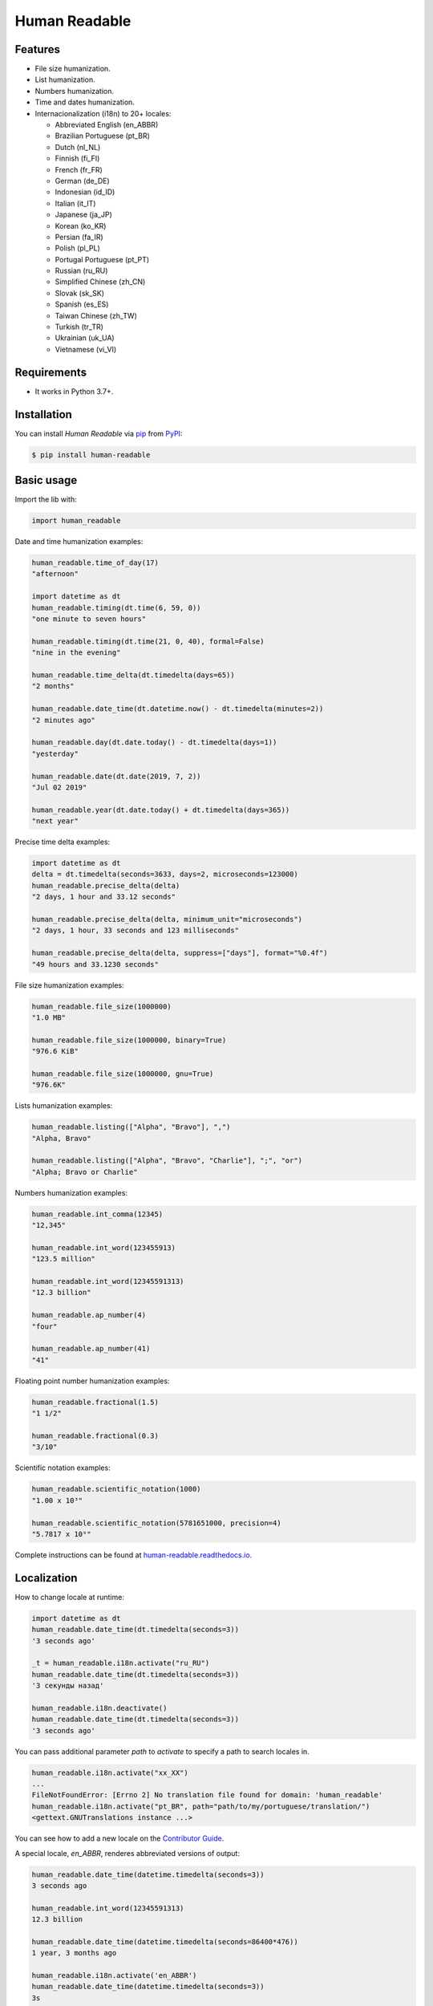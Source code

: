 Human Readable
==============

|Status| |PyPI| |Python Version| |License|

|Read the Docs| |Tests| |Codecov|

|pre-commit| |Black|

.. |Status| image:: https://badgen.net/badge/status/beta/orange
   :target: https://badgen.net/badge/status/beta/orange
   :alt: Project Status
.. |PyPI| image:: https://img.shields.io/pypi/v/human-readable.svg
   :target: https://pypi.org/project/human-readable/
   :alt: PyPI
.. |Python Version| image:: https://img.shields.io/pypi/pyversions/human-readable
   :target: https://pypi.org/project/human-readable
   :alt: Python Version
.. |License| image:: https://img.shields.io/pypi/l/human-readable
   :target: https://opensource.org/licenses/MIT
   :alt: License
.. |Read the Docs| image:: https://img.shields.io/readthedocs/human-readable/latest.svg?label=Read%20the%20Docs
   :target: https://human-readable.readthedocs.io/
   :alt: Read the documentation at https://human-readable.readthedocs.io/
.. |Tests| image:: https://github.com/staticdev/human-readable/workflows/Tests/badge.svg
   :target: https://github.com/staticdev/human-readable/actions?workflow=Tests
   :alt: Tests
.. |Codecov| image:: https://codecov.io/gh/staticdev/human-readable/branch/master/graph/badge.svg
   :target: https://codecov.io/gh/staticdev/human-readable
   :alt: Codecov
.. |pre-commit| image:: https://img.shields.io/badge/pre--commit-enabled-brightgreen?logo=pre-commit&logoColor=white
   :target: https://github.com/pre-commit/pre-commit
   :alt: pre-commit
.. |Black| image:: https://img.shields.io/badge/code%20style-black-000000.svg
   :target: https://github.com/psf/black
   :alt: Black


Features
--------

* File size humanization.
* List humanization.
* Numbers humanization.
* Time and dates humanization.
* Internacionalization (i18n) to 20+ locales:

  * Abbreviated English (en_ABBR)
  * Brazilian Portuguese (pt_BR)
  * Dutch (nl_NL)
  * Finnish (fi_FI)
  * French (fr_FR)
  * German (de_DE)
  * Indonesian (id_ID)
  * Italian (it_IT)
  * Japanese (ja_JP)
  * Korean (ko_KR)
  * Persian (fa_IR)
  * Polish (pl_PL)
  * Portugal Portuguese (pt_PT)
  * Russian (ru_RU)
  * Simplified Chinese (zh_CN)
  * Slovak (sk_SK)
  * Spanish (es_ES)
  * Taiwan Chinese (zh_TW)
  * Turkish (tr_TR)
  * Ukrainian (uk_UA)
  * Vietnamese (vi_VI)


Requirements
------------

* It works in Python 3.7+.


Installation
------------

You can install *Human Readable* via pip_ from PyPI_:

.. code:: console

   $ pip install human-readable


.. basic-usage

Basic usage
-----------

Import the lib with:

.. code-block:: python

   import human_readable


Date and time humanization examples:

.. code-block:: python

   human_readable.time_of_day(17)
   "afternoon"

   import datetime as dt
   human_readable.timing(dt.time(6, 59, 0))
   "one minute to seven hours"

   human_readable.timing(dt.time(21, 0, 40), formal=False)
   "nine in the evening"

   human_readable.time_delta(dt.timedelta(days=65))
   "2 months"

   human_readable.date_time(dt.datetime.now() - dt.timedelta(minutes=2))
   "2 minutes ago"

   human_readable.day(dt.date.today() - dt.timedelta(days=1))
   "yesterday"

   human_readable.date(dt.date(2019, 7, 2))
   "Jul 02 2019"

   human_readable.year(dt.date.today() + dt.timedelta(days=365))
   "next year"


Precise time delta examples:

.. code-block:: python

   import datetime as dt
   delta = dt.timedelta(seconds=3633, days=2, microseconds=123000)
   human_readable.precise_delta(delta)
   "2 days, 1 hour and 33.12 seconds"

   human_readable.precise_delta(delta, minimum_unit="microseconds")
   "2 days, 1 hour, 33 seconds and 123 milliseconds"

   human_readable.precise_delta(delta, suppress=["days"], format="%0.4f")
   "49 hours and 33.1230 seconds"


File size humanization examples:

.. code-block:: python

   human_readable.file_size(1000000)
   "1.0 MB"

   human_readable.file_size(1000000, binary=True)
   "976.6 KiB"

   human_readable.file_size(1000000, gnu=True)
   "976.6K"


Lists humanization examples:

.. code-block:: python

   human_readable.listing(["Alpha", "Bravo"], ",")
   "Alpha, Bravo"

   human_readable.listing(["Alpha", "Bravo", "Charlie"], ";", "or")
   "Alpha; Bravo or Charlie"


Numbers humanization examples:

.. code-block:: python

   human_readable.int_comma(12345)
   "12,345"

   human_readable.int_word(123455913)
   "123.5 million"

   human_readable.int_word(12345591313)
   "12.3 billion"

   human_readable.ap_number(4)
   "four"

   human_readable.ap_number(41)
   "41"


Floating point number humanization examples:

.. code-block:: python

   human_readable.fractional(1.5)
   "1 1/2"

   human_readable.fractional(0.3)
   "3/10"


Scientific notation examples:

.. code-block:: python

   human_readable.scientific_notation(1000)
   "1.00 x 10³"

   human_readable.scientific_notation(5781651000, precision=4)
   "5.7817 x 10⁹"

.. end-basic-usage

Complete instructions can be found at `human-readable.readthedocs.io`_.


Localization
------------

How to change locale at runtime:

.. code-block:: python

   import datetime as dt
   human_readable.date_time(dt.timedelta(seconds=3))
   '3 seconds ago'

   _t = human_readable.i18n.activate("ru_RU")
   human_readable.date_time(dt.timedelta(seconds=3))
   '3 секунды назад'

   human_readable.i18n.deactivate()
   human_readable.date_time(dt.timedelta(seconds=3))
   '3 seconds ago'


You can pass additional parameter `path` to `activate` to specify a path to search
locales in.

.. code-block:: python

   human_readable.i18n.activate("xx_XX")
   ...
   FileNotFoundError: [Errno 2] No translation file found for domain: 'human_readable'
   human_readable.i18n.activate("pt_BR", path="path/to/my/portuguese/translation/")
   <gettext.GNUTranslations instance ...>

You can see how to add a new locale on the `Contributor Guide`_.

A special locale, `en_ABBR`, renderes abbreviated versions of output:

.. code-block:: python

    human_readable.date_time(datetime.timedelta(seconds=3))
    3 seconds ago

    human_readable.int_word(12345591313)
    12.3 billion

    human_readable.date_time(datetime.timedelta(seconds=86400*476))
    1 year, 3 months ago

    human_readable.i18n.activate('en_ABBR')
    human_readable.date_time(datetime.timedelta(seconds=3))
    3s

    human_readable.int_word(12345591313)
    12.3 B

    human_readable.date_time(datetime.timedelta(seconds=86400*476))
    1y 3M


Contributing
------------

Contributions are very welcome.
To learn more, see the `Contributor Guide`_.


License
-------

Distributed under the terms of the MIT_ license,
*Human Readable* is free and open source software.


Issues
------

If you encounter any problems,
please `file an issue`_ along with a detailed description.


Credits
-------

This lib is based on original humanize_ with some added features such as listing, improved naming, documentation, some more testing, bug fixes and better Portuguese support.

This project was generated from `@cjolowicz`_'s `Hypermodern Python Cookiecutter`_ template.


.. _@cjolowicz: https://github.com/cjolowicz
.. _Cookiecutter: https://github.com/audreyr/cookiecutter
.. _MIT: http://opensource.org/licenses/MIT
.. _PyPI: https://pypi.org/
.. _humanize: https://github.com/jmoiron/humanize
.. _Hypermodern Python Cookiecutter: https://github.com/cjolowicz/cookiecutter-hypermodern-python
.. _file an issue: https://github.com/staticdev/human-readable/issues
.. _pip: https://pip.pypa.io/
.. _human-readable.readthedocs.io: https://human-readable.readthedocs.io
.. github-only
.. _Contributor Guide: CONTRIBUTING.rst
